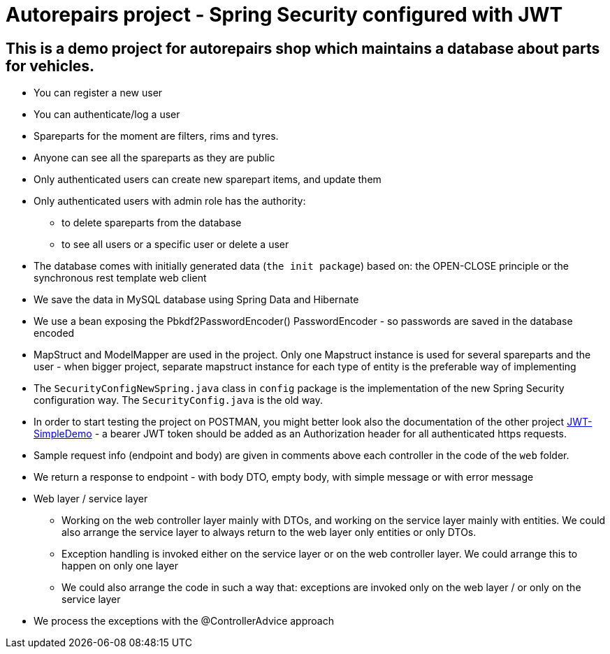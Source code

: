 = Autorepairs project - Spring Security configured with JWT

== This is a demo project for autorepairs shop which maintains a database about parts for vehicles.

* You can register a new user
* You can authenticate/log a user
* Spareparts for the moment are filters, rims and tyres. 
* Anyone can see all the spareparts as they are public
* Only authenticated users can create new sparepart items, and update them
* Only authenticated users with admin role has the authority:
    - to delete spareparts from the database
    - to see all users or a specific user or delete a user
* The database comes with initially generated data (`the init package`) based on:  the OPEN-CLOSE principle   or   the synchronous rest template web client
* We save the data in MySQL database using Spring Data and Hibernate
* We use a bean exposing the Pbkdf2PasswordEncoder() PasswordEncoder - so passwords are saved in the database encoded
* MapStruct and ModelMapper are used in the project. Only one Mapstruct instance is used for several spareparts and the user - when bigger project, separate mapstruct instance for each type of entity is the preferable way of implementing
* The `SecurityConfigNewSpring.java` class in `config` package is the implementation of the new Spring Security configuration way. The `SecurityConfig.java` is the old way.
* In order to start testing the project on POSTMAN, you might better look also the documentation of the other project https://github.com/svilkata/springsecurity-with-jwt/tree/master/JWT-SimpleDemo[JWT-SimpleDemo] -
a bearer JWT token should be added as an Authorization header for all authenticated https requests.
* Sample request info (endpoint and body) are given in comments above each controller in the code of the `web` folder.
* We return a response to endpoint - with body DTO, empty body, with simple message or with error message

* Web layer / service layer
    - Working on the web controller layer mainly with DTOs, and working on the service layer mainly with entities. We could also arrange the service layer to always return to the web layer only entities or only DTOs.
    - Exception handling is invoked either on the service layer or on the web controller layer. We could arrange this to happen on only one layer
    - We could also arrange the code in such a way that: exceptions are invoked only on the web layer / or only on the service layer


* We process the exceptions with the @ControllerAdvice approach


// creteOneRimViaRestWebClientAuthorizedUser


